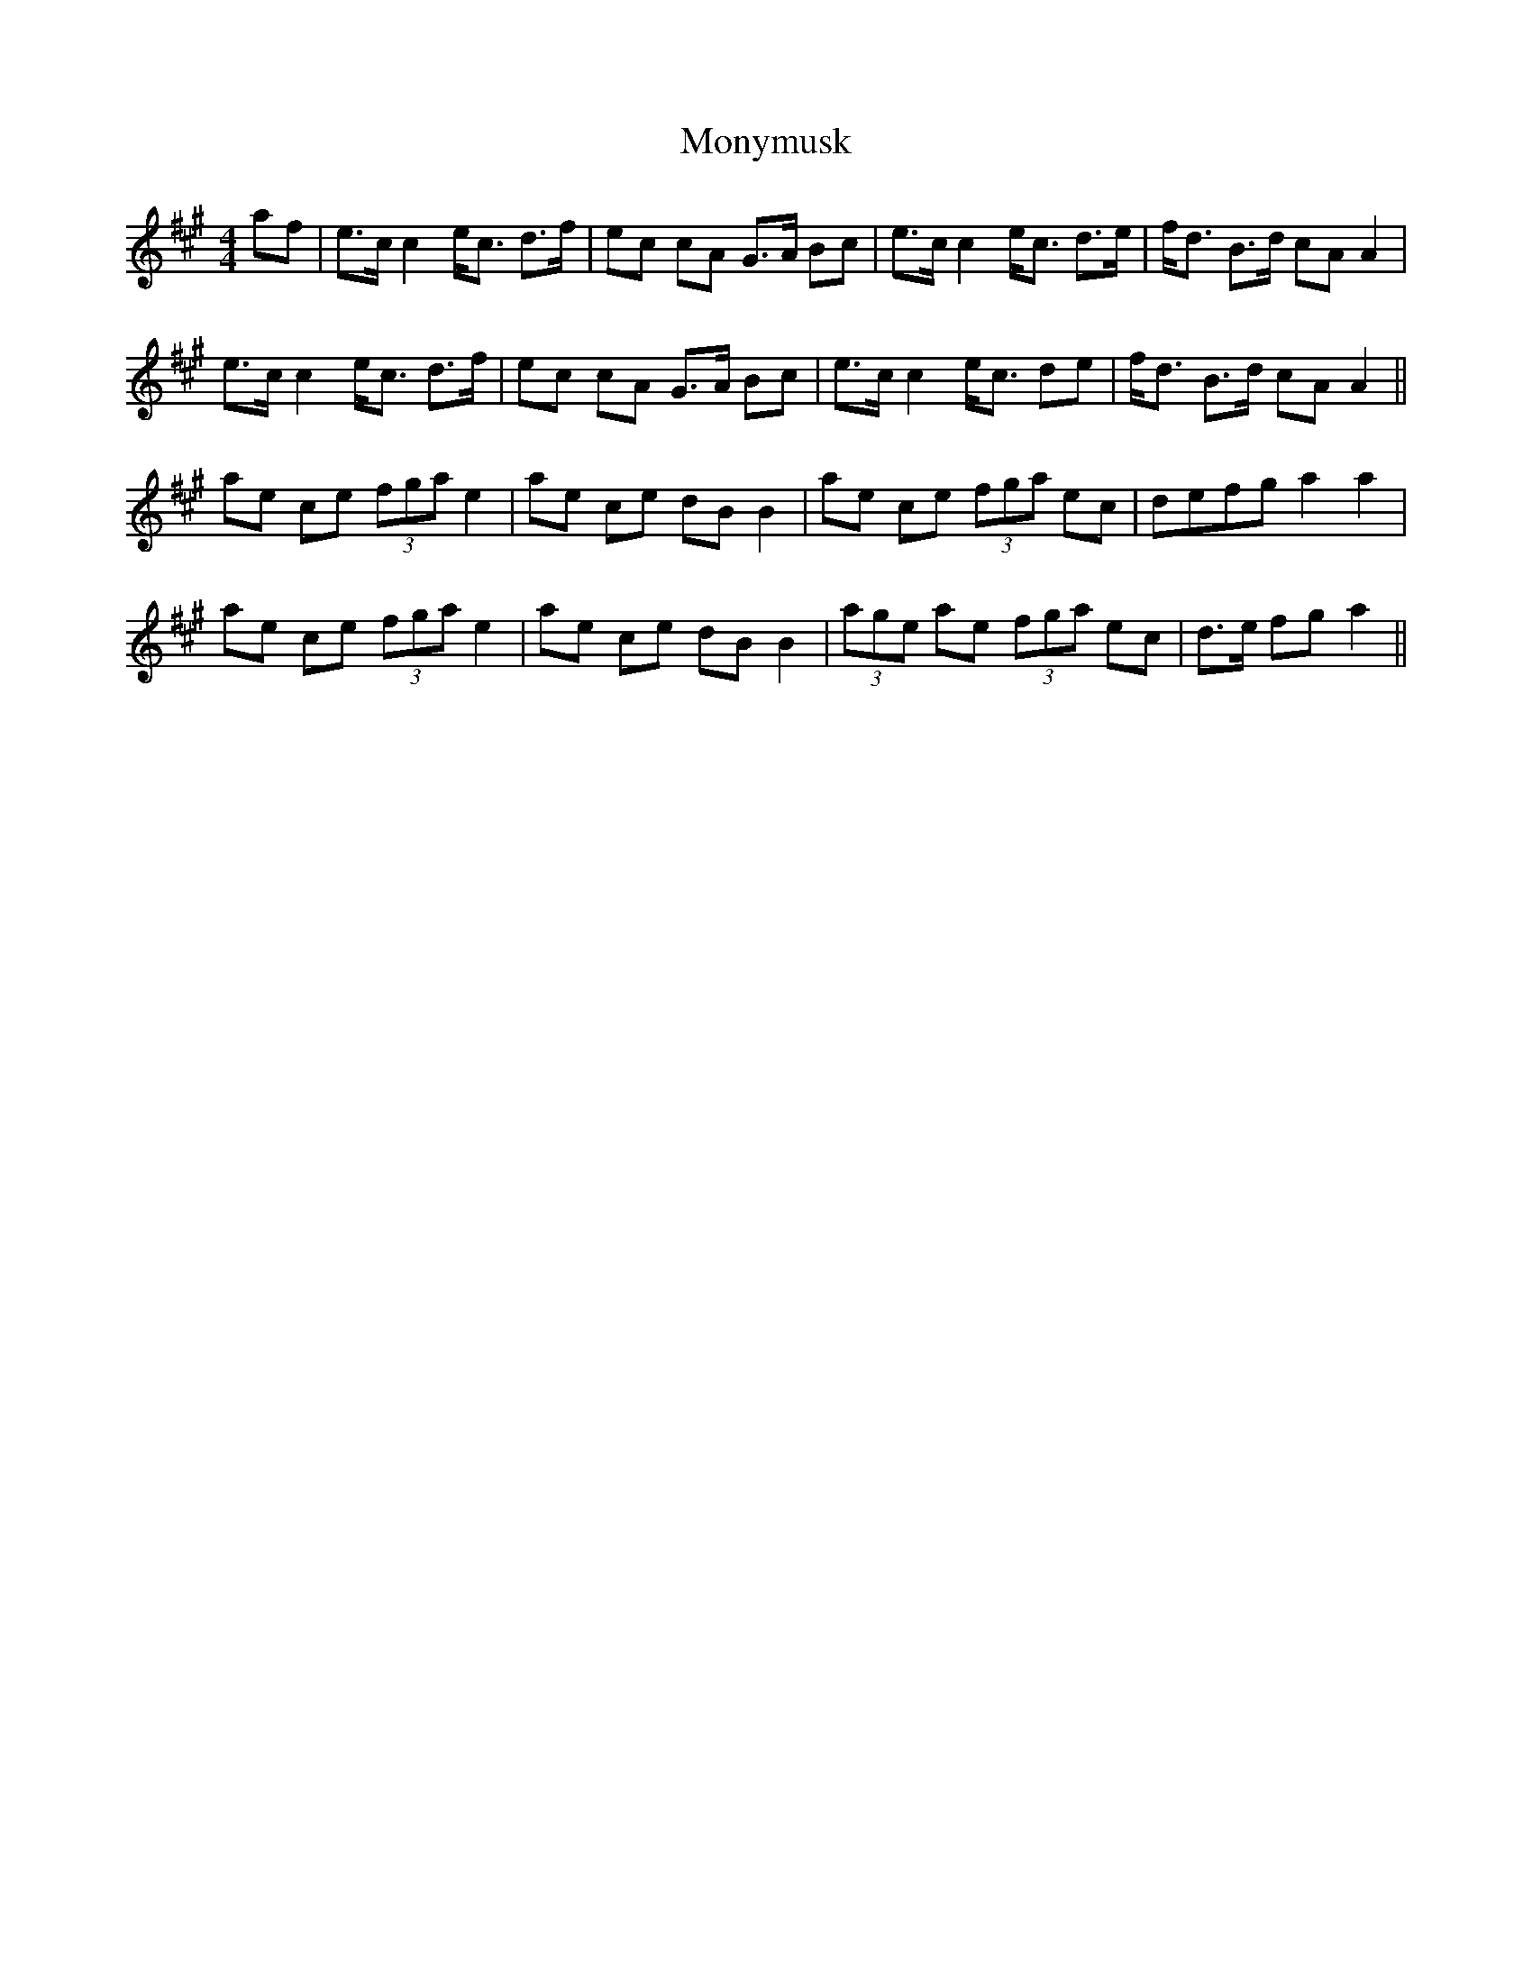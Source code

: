 X: 27607
T: Monymusk
R: reel
M: 4/4
K: Amajor
af|e>c c2 e<c d>f|ec cA G>A Bc|e>c c2 e<c d>e|f<d B>d cAA2|
e>c c2 e<c d>f|ec cA G>A Bc|e>c c2 e<c de|f<d B>d cAA2||
ae ce (3fgae2|ae ce dB B2|ae ce (3fga ec|defg a2 a2|
ae ce (3fgae2|ae ce dB B2|(3age ae (3fga ec|d>e fg a2||

